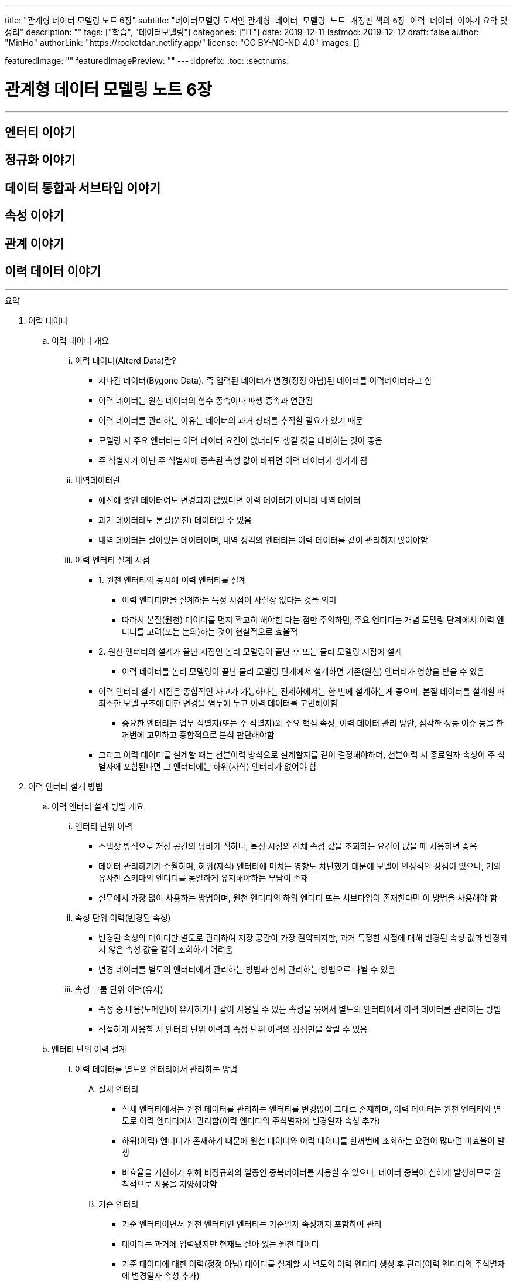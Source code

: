 ---
title: "관계형 데이터 모델링 노트 6장"
subtitle: "데이터모델링 도서인 `관계형 데이터 모델링 노트 개정판` 책의 `6장 이력 데이터 이야기` 요약 및 정리"
description: ""
tags: ["학습", "데이터모델링"]
categories: ["IT"]
date: 2019-12-11
lastmod: 2019-12-12
draft: false
author: "MinHo"
authorLink: "https://rocketdan.netlify.app/"
license: "CC BY-NC-ND 4.0"
images: []

featuredImage: ""
featuredImagePreview: ""
---
:idprefix:
:toc:
:sectnums:


= 관계형 데이터 모델링 노트 6장

---
== 엔터티 이야기
== 정규화 이야기
== 데이터 통합과 서브타입 이야기
== 속성 이야기
== 관계 이야기
== 이력 데이터 이야기
---

.요약
****

. 이력 데이터
.. 이력 데이터 개요
... 이력 데이터(Alterd Data)란?
* 지나간 데이터(Bygone Data). 즉 입력된 데이터가 변경(정정 아님)된 데이터를 이력데이터라고 함
* 이력 데이터는 원천 데이터의 함수 종속이나 파생 종속과 연관됨
* 이력 데이터를 관리하는 이유는 데이터의 과거 상태를 추적할 필요가 있기 때문
* 모델링 시 주요 엔터티는 이력 데이터 요건이 없더라도 생길 것을 대비하는 것이 좋음
* 주 식별자가 아닌 주 식별자에 종속된 속성 값이 바뀌면 이력 데이터가 생기게 됨

... 내역데이터란
* 예전에 쌓인 데이터여도 변경되지 않았다면 이력 데이터가 아니라 내역 데이터
* 과거 데이터라도 본질(원천) 데이터일 수 있음
* 내역 데이터는 살아있는 데이터이며, 내역 성격의 엔터티는 이력 데이터를 같이 관리하지 않아야함

... 이력 엔터티 설계 시점
* 1. 원천 엔터티와 동시에 이력 엔터티를 설계
** 이력 엔터티만을 설계하는 특정 시점이 사실상 없다는 것을 의미
** 따라서 본질(원천) 데이터를 먼저 확고히 해야한 다는 점만 주의하면, 주요 엔터티는 개념 모델링 단계에서 이력 엔터티를 고려(또는 논의)하는 것이 현실적으로 효율적

* 2. 원천 엔터티의 설계가 끝난 시점인 논리 모델링이 끝난 후 또는 물리 모델링 시점에 설계
** 이력 데이터를 논리 모델링이 끝난 물리 모델링 단계에서 설계하면 기존(원천) 엔터티가 영향을 받을 수 있음

* 이력 엔터티 설계 시점은 종합적인 사고가 가능하다는 전제하에서는 한 번에 설계하는게 좋으며, 본질 데이터를 설계할 때 최소한 모델 구조에 대한 변경을 염두에 두고 이력 데이터를 고민해야함
** 중요한 엔터티는 업무 식별자(또는 주 식별자)와 주요 핵심 속성, 이력 데이터 관리 방안, 심각한 성능 이슈 등을 한꺼번에 고민하고 종합적으로 분석 판단해야함
* 그리고 이력 데이터를 설계할 때는 선분이력 방식으로 설계할지를 같이 결정해야하며, 선분이력 시 종료일자 속성이 주 식별자에 포함된다면 그 엔터티에는 하위(자식) 엔터티가 없어야 함





. 이력 엔터티 설계 방법
.. 이력 엔터티 설계 방법 개요
... 엔터티 단위 이력
* 스냅샷 방식으로 저장 공간의 낭비가 심하나, 특정 시점의 전체 속성 값을 조회하는 요건이 많을 때 사용하면 좋음
* 데이터 관리하기가 수월하며, 하위(자식) 엔터티에 미치는 영향도 차단했기 대문에 모델이 안정적인 장점이 있으나, 거의 유사한 스키마의 엔터티를 동일하게 유지해야하는 부담이 존재
* 실무에서 가장 많이 사용하는 방법이며, 원천 엔터티의 하위 엔터티 또는 서브타입이 존재한다면 이 방법을 사용해야 함

... 속성 단위 이력(변경된 속성)
* 변경된 속성의 데이터만 별도로 관리하여 저장 공간이 가장 절약되지만, 과거 특정한 시점에 대해 변경된 속성 값과 변경되지 않은 속성 값을 같이 조회하기 어려움
* 변경 데이터를 별도의 엔터티에서 관리하는 방법과 함께 관리하는 방법으로 나뉠 수 있음

... 속성 그룹 단위 이력(유사)
* 속성 중 내용(도메인)이 유사하거나 같이 사용될 수 있는 속성을 묶어서 별도의 엔터티에서 이력 데이터를 관리하는 방법
* 적절하게 사용할 시 엔터티 단위 이력과 속성 단위 이력의 장점만을 살릴 수 있음




.. 엔터티 단위 이력 설계
... 이력 데이터를 별도의 엔터티에서 관리하는 방법
.... 실체 엔터티
* 실체 엔터티에서는 원천 데이터를 관리하는 엔터티를 변경없이 그대로 존재하며, 이력 데이터는 원천 엔터티와 별도로 이력 엔터티에서 관리함(이력 엔터티의 주식별자에 변경일자 속성 추가)
* 하위(이력) 엔터티가 존재하기 때문에 원천 데이터와 이력 데이터를 한꺼번에 조회하는 요건이 많다면 비효율이 발생
* 비효율을 개선하기 위해 비정규화의 일종인 중복데이터를 사용할 수 있으나, 데이터 중복이 심하게 발생하므로 원칙적으로 사용을 지양해야함

.... 기준 엔터티
* 기준 엔터티이면서 원천 엔터티인 엔터티는 기준일자 속성까지 포함하여 관리
* 데이터는 과거에 입력됐지만 현재도 살아 있는 원천 데이터
* 기준 데이터에 대한 이력(정정 아님) 데이터를 설계할 시 별도의 이력 엔터티 생성 후 관리(이력 엔터티의 주식별자에 변경일자 속성 추가)
* 또는 기준 엔터티에는 현재의 데이터만 관리하고 별도의 이력 엔터티 생성 후 관리(이력 엔터티의 주식별자에 변경일자 속성 추가)

.... 행위 엔터티
* 행위 엔터티에서는 이력을 관리하고자 하는 대상의 엔터티들의 구조를 그대로 이력 엔터티를 생성하여 관리함



... 하나의 엔터티에 원천 데이터와 변경 데이터를 함께 관리하는 방법
* 일반적으로 주요 실체, 행위, 엔터티에는 사용하지 않지만, 기준 엔터티는 하위 엔터티가 존재하지 않고 데이터양도 적어서 이 방법을 사용하기 적절
.... 실체 엔터티
* 이력 데이터를 설계할 때는 먼저 원천 데이터를 설계
* 원천 데이터와 변경 데이터를 함께 관리하기 때문에 엔터티 명에 굳이 '~이력'을 붙이지 않음
* 원천 엔터티에 변경일자 속성 또는 순번 등의 인조식별자를 추가하며, 변경일자 속성에는 변경되지 않았다는 것을 의미하는 값으로 '9999-12-31'을 사용함

.... 기준 엔터티
* 조회하는데 문제가 없다면 굳이 이력 데이터 개념으로 설계할 필요는 없음

.... 행위 엔터티
* 하위(자식) 엔터티가 존재할 때 원천 데이터와 변경 데이터를 함께 관리하는 것은 바람직하지 않음
* __(?) 이해가 잘 안됨__


... 속성 단위로 이력 데이터를 설계하는 방법
* 특정 속성에 대한 이력 엔터티를 생성 후 변경일자 및 변경값 관리
* 중복 데이터가 없어 데이터 저장공간이 절약되지만, 변경되지 않은 속성까지 함께 조회하긴 어려움
* 실무에서 많이 사용되지 않지만, 자주 사용하는 중요한 속성에 대해서는 이 방법의 사용을 고려해야 함


... 원천 데이터를 별도의 엔터티에서 관리하면서, 변경 데이터와 원천 데이터를 함께 관리하는 방법
* 원천 엔터티의 이력을 관리하고자하는 특정 속성을 추출하여 별도의 엔터티에서 데이터를 관리
* 변경 이력 데이터로 설계한 것인지, 발생내역 데이터로 설계한 것인지 구분해야 함



.. 속성 단위 이력 설계
* 역할을 관리하는 별도의 엔터티를 설계할 때 자주 사용됨
* 별도의 엔터티에서 관리하는 이유는 역할은 보통 한 개가 아니라는 사실과 함께 이력 데이터까지 고려하기 때문
* 성능 문제를 해결하기 위해 이력 데이터를 선분이력으로 관리하거나, 또는 비정규화(데이터 중복)하는 방법이 있음


.. 속성 그룹 단위 이력 설계
* 속성 단위 이력 설계하는 방법과 같으며, 다만 성경이 유사한 속성들을 그룹으로 묶어서 관리하는데 차이가 있음
* 유사한 속성들을 그룹으로 묶어서 관리하는 이유는 같이 조회되는 요건을 처리하기 위함
* 따라서 유사한 속성이 아니더라도 같이 사용되는 속성을 그룹으로 묶을 수도 있음
* 적절하게 사용하면 효율적인 모델이 되지만, 명확한 기준 없이 속성을 묶으면 원천 엔터티나 이력 엔터티의 성격이 혼한스러워질 수 있음


.. 종 테이블(Vertical Table)을 이용한 이력 설계
* 변경된 속성을 종 테이블 형식의 별도 엔터티에서 통합 관리하는 것
* 이 방법을 사용할 시 엔터티명과 속성명에 대한 관리 부담이 부가적으로 생기며, 관리할 속성이 명확하지 않고 특정 시점의 모든 속성 데이터를 조회하기 어려움
* 하지만 모델을 형상 관리할 필요가 없다는게 큰 장점으로 실무에서 자주 사용되지만, 지나치게 유연해서 가능하면 사용을 자제하고 종 테이블로 관리할 시 심사숙고하여 결정할 것
* 종 테이블은 유연한 만큼 이력 엔터티를 통합하는데 자유도가 높아 무분별하게 통합할 위험이 있음
* 따라서 성격이 유사하거나, 같은 영역에 있는 몇개의 이력 엔터티를 통합하는게 바람직하고, 조인해서 사용하기 보다는 필요할 때 참고할 용도로 사용하면 효과적임


. 선분이력
.. 선분이력 개요
* 선분이력은 과거 특정 시점의 데이터를 조회하는 요건이 많을 때 사용하는 방법으로 조회성능을 고려한 기법으로, 선분이력이 필요한 경우는 그다지 많지 않으므로 남용 주의
* 특정 데이터가 변경된 시작일자와 변경 전의 종료일자가 이어지도록 인위적으로 데이터를 관리하는 것이 핵심이므로 변경된 릴레이션의 시작과 종료 시점을 연결하면 하나의 선분이 되는 것이 중요
* 넓은 범위의 조회가 있고 성능 문제를 해결해야 한다면 선분이력 방법을 사용해야 하며, 선분이력의 종료일자에 대한 기본 값은 '9999년 12월 31일'이 적당하며, Default 제약을 설정해 사용하는것이 좋음
* 선분이력을 사용할 때 시작일자와 종료일자가 겹치지 않도록 주의
* 선분이력의 종료일자는 추출 속성으로 성능향상을 위해 존재하는 속성이지 본질적인 속성이 아니며, 데이터 성격상 없어도 되는 속성이므로 도입시 성능상 커다란 이득이 있는지도 따져봐야함
* 성능향상을 위해 사용된 만큼 주 식별자에 포함하여 관리하는것이 좋으며, 변경순번과 같이 인조식별자를 사용하는 것은 바람직하지 않음


. 이력 엔터티 설계 절차
* 이력 엔터티를 설계하는 시작점은 이력 데이터를 관리하는 요건이 있느냐 인데, 이력 데이터를 쌓아두지 않더라도 이력 엔터티를 설계해 두는 것은 의미가 있음
* 이력 엔터티는 총 5단계로 아래와 같이 분류 될 수 있음
.. 변경 데이터를 관리해야 하는 요건이 있는지
.. 이력 데이터를 어떤 방법으로 관리해야 가장 효율적인지 분석
.. 선분이력 방법을 채택할지 결정
.. 이력 엔터티의 주 식별자(PK) 확정
.. 다른 엔터티와의 관계를 감안하여 최종적으로 확인


. 서브타입 이력 모델
.. 슈퍼·서브타입 엔터티별로 이력 데이터를 관리하는 방법
* 슈퍼타입 이력 엔터티와 서브타입 이력 엔터티간 참조 무결성 제약이 없기 떄문에 데이터 무결성을 장담할 수 없음
* 특정 시점의 데이터를 조회하기 복잡

.. 슈퍼·서브타입 엔터티와 동일한 구조의 엔터티로 이력 데이터를 관리하는 방법
* 직관적이고 엔터티 간에 참조 무결성 제약이 존재해 데이터 정합성이 맞으며, 조회하기 쉬움
* 성능에 문제가 있을시 선분이력 방법을 적용할 수 있음

.. 속성 단위로 이력 데이터를 관리하는 방법
* 특정 속성을 대상으로 이력을 관리할 때 사용


. 정정 데이터
.. 정정 데이터란
* 정정 데이터는 데이터가 잘못돼 수정한 데이터로써 데이터를 변경한 이력 데이터와는 다름

.. 정정 데이터 관리 방법
* 정정 데이터를 관리하는 방법은 정정이력을 관리하지 않고 데이터 업데이트하는 방법
* 하나의 엔터티에서 변경이력 데이터를 관리하면서, 정정 데이터도 함께 관리하는 방법








****